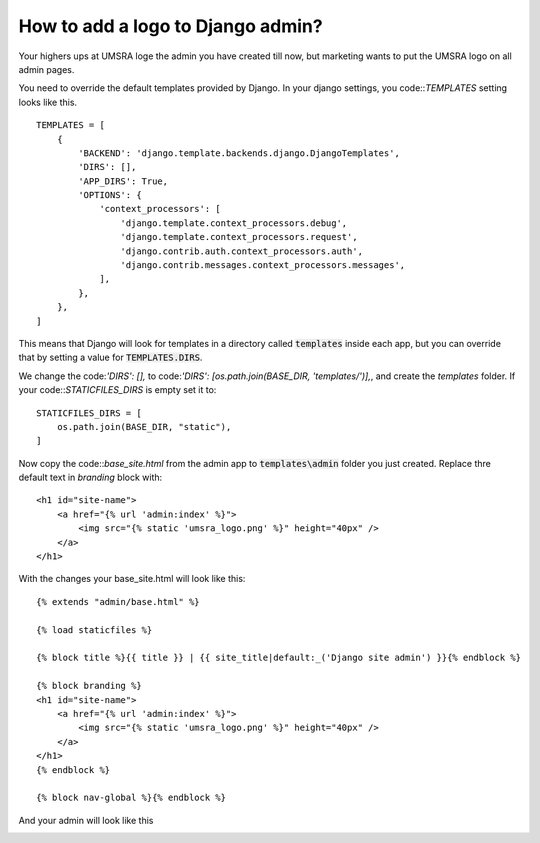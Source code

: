 How to add a logo to Django admin?
===========================================================

Your highers ups at UMSRA loge the admin you have created till now, but marketing wants to put the UMSRA logo on all admin pages.

You need to override the default templates provided by Django. In your django settings, you code::`TEMPLATES` setting looks like this. ::

    TEMPLATES = [
        {
            'BACKEND': 'django.template.backends.django.DjangoTemplates',
            'DIRS': [],
            'APP_DIRS': True,
            'OPTIONS': {
                'context_processors': [
                    'django.template.context_processors.debug',
                    'django.template.context_processors.request',
                    'django.contrib.auth.context_processors.auth',
                    'django.contrib.messages.context_processors.messages',
                ],
            },
        },
    ]

This means that Django will look for templates in a directory called :code:`templates` inside each app, but you can override that by setting a value for :code:`TEMPLATES.DIRS`.

We change the code:`'DIRS': [],` to code:`'DIRS': [os.path.join(BASE_DIR, 'templates/')],`, and create the `templates` folder. If your code::`STATICFILES_DIRS` is empty set it to::

    STATICFILES_DIRS = [
        os.path.join(BASE_DIR, "static"),
    ]

Now copy the code::`base_site.html` from the admin app to :code:`templates\admin` folder you just created. Replace thre default text in `branding` block with::

    <h1 id="site-name">
        <a href="{% url 'admin:index' %}">
            <img src="{% static 'umsra_logo.png' %}" height="40px" />
        </a>
    </h1>

With the changes your base_site.html will look like this::

    {% extends "admin/base.html" %}

    {% load staticfiles %}

    {% block title %}{{ title }} | {{ site_title|default:_('Django site admin') }}{% endblock %}

    {% block branding %}
    <h1 id="site-name">
        <a href="{% url 'admin:index' %}">
            <img src="{% static 'umsra_logo.png' %}" height="40px" />
        </a>
    </h1>
    {% endblock %}

    {% block nav-global %}{% endblock %}

And your admin will look like this

.. image:: images/logo_fixed.png




